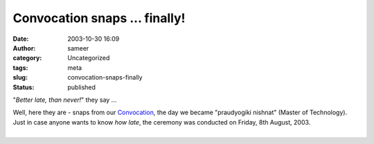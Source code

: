 Convocation snaps ... finally!
##############################
:date: 2003-10-30 16:09
:author: sameer
:category: Uncategorized
:tags: meta
:slug: convocation-snaps-finally
:status: published

"*Better late, than never!*" they say ...

| Well, here they are - snaps from our `Convocation </~sameerds/snaps/convo/>`__, the day we became "praudyogiki nishnat" (Master of Technology). Just in case anyone wants to know *how late*, the ceremony was conducted on Friday, 8th August, 2003.
| 
